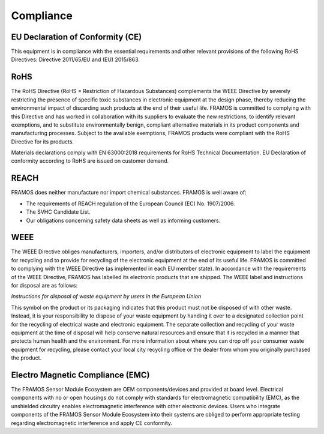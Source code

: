 Compliance
==============

EU Declaration of Conformity (CE)
~~~~~~~~~~~~~~~~~~~~~~~~~~~~~~~~~~~~

This equipment is in compliance with the essential requirements and other relevant provisions of the following RoHS Directives: Directive 2011/65/EU and (EU) 2015/863.

RoHS
~~~~~~

The RoHS Directive (RoHS = Restriction of Hazardous Substances) complements the WEEE Directive by severely restricting the presence of specific toxic substances in electronic equipment at the design phase, thereby reducing the environmental impact of discarding such products at the end of their useful life. FRAMOS is committed to complying with this Directive and has worked in collaboration with its suppliers to evaluate the new restrictions, to identify relevant exemptions, and to substitute environmentally benign, compliant alternative materials in its product components and manufacturing processes. Subject to the available exemptions, FRAMOS products were compliant with the RoHS Directive for its products. 

Materials declarations comply with EN 63000:2018 requirements for RoHS Technical Documentation. EU Declaration of conformity according to RoHS are issued on customer demand.

REACH
~~~~~~~~

FRAMOS does neither manufacture nor import chemical substances. FRAMOS is well aware of:

- The requirements of REACH regulation of the European Council (EC) No. 1907/2006.
- The SVHC Candidate List.
- Our obligations concerning safety data sheets as well as informing customers.

WEEE
~~~~~~~~~~

The WEEE Directive obliges manufacturers, importers, and/or distributors of electronic equipment to label the equipment for recycling and to provide for recycling of the electronic equipment at the end of its useful life. FRAMOS is committed to complying with the WEEE Directive (as implemented in each EU member state). In accordance with the requirements of the WEEE Directive, FRAMOS has labelled its electronic products that are shipped. The WEEE label and instructions for disposal are as follows:

*Instructions for disposal of waste equipment by users in the European Union*

This symbol on the product or its packaging indicates that this product must not be disposed of with other waste. Instead, it is your responsibility to dispose of your waste equipment by handing it over to a designated collection point for the recycling of electrical waste and electronic equipment. The separate collection and recycling of your waste equipment at the time of disposal will help conserve natural resources and ensure that it is recycled in a manner that protects human health and the environment. For more information about where you can drop off your consumer waste equipment for recycling, please contact your local city recycling office or the dealer from whom you originally purchased the product.


Electro Magnetic Compliance (EMC)
~~~~~~~~~~~~~~~~~~~~~~~~~~~~~~~~~~~

The FRAMOS Sensor Module Ecosystem are OEM components/devices and provided at board level. Electrical components with no or open housings do not comply with standards for electromagnetic compatibility (EMC), as the unshielded circuitry enables electromagnetic interference with other electronic devices. Users who integrate components of the FRAMOS Sensor Module Ecosystem into their systems are obliged to perform appropriate testing regarding electromagnetic interference and apply CE conformity.
